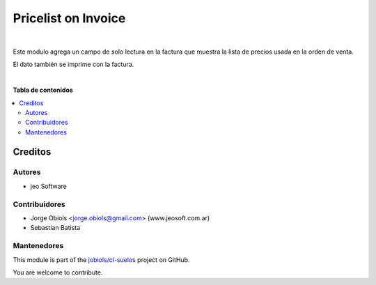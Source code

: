 ====================
Pricelist on Invoice
====================

.. !!!!!!!!!!!!!!!!!!!!!!!!!!!!!!!!!!!!!!!!!!!!!!!!!!!!
   !! This file is generated by oca-gen-addon-readme !!
   !! changes will be overwritten.                   !!
   !!!!!!!!!!!!!!!!!!!!!!!!!!!!!!!!!!!!!!!!!!!!!!!!!!!!

.. |badge1| image:: https://img.shields.io/badge/maturity-Beta-yellow.png
    :target: https://odoo-community.org/page/development-status
    :alt: Beta
.. |badge2| image:: https://img.shields.io/badge/github-jobiols%2Fcl--suelos-lightgray.png?logo=github
    :target: https://github.com/jobiols/cl-suelos/tree/13.0/pricelist_on_invoice
    :alt: jobiols/cl-suelos

|badge1| |badge2| 

|

Este modulo agrega un campo de solo lectura en la factura que muestra
la lista de precios usada en la orden de venta.

El dato también se imprime con la factura.

|

**Tabla de contenidos**

.. contents::
   :local:

Creditos
========

Autores
~~~~~~~

* jeo Software

Contribuidores
~~~~~~~~~~~~~~

* Jorge Obiols <jorge.obiols@gmail.com> (www.jeosoft.com.ar)
* Sebastian Batista

Mantenedores
~~~~~~~~~~~~

This module is part of the `jobiols/cl-suelos <https://github.com/jobiols/cl-suelos/tree/13.0/pricelist_on_invoice>`_ project on GitHub.

You are welcome to contribute.